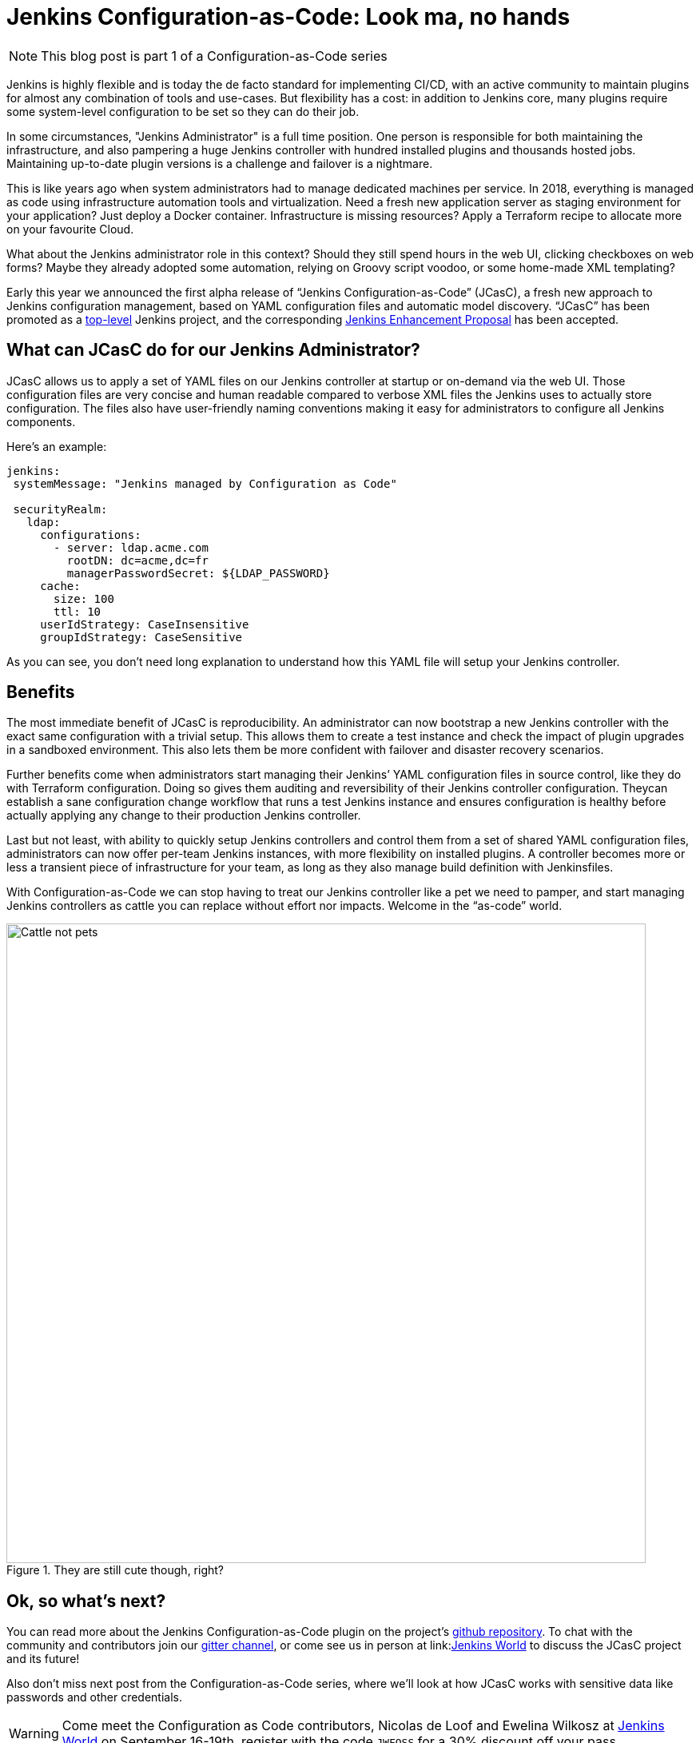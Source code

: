 = Jenkins Configuration-as-Code: Look ma, no hands
:page-tags: configuration-as-code, jenkinsworld, jenkinsworld2018

:page-author: ndeloof


NOTE: This blog post is part 1 of a Configuration-as-Code series

Jenkins is highly flexible and is today the de facto standard for implementing CI/CD, with an active community to maintain plugins for almost any combination of tools and use-cases.
But flexibility has a cost: in addition to Jenkins core, many plugins require some system-level configuration to be set so they can do their job.

In some circumstances, "Jenkins Administrator" is a full time position.
One person is responsible for both maintaining the infrastructure, and also pampering a huge Jenkins controller with hundred installed plugins and thousands hosted jobs.
Maintaining up-to-date plugin versions is a challenge and failover is a nightmare.

This is like years ago when system administrators had to manage dedicated machines per service.
In 2018, everything is managed as code using infrastructure automation tools and virtualization.
Need a fresh new application server as staging environment for your application? Just deploy a Docker container.
Infrastructure is missing resources? Apply a Terraform recipe to allocate more on your favourite Cloud.

What about the Jenkins administrator role in this context? Should they still spend hours in the web UI, clicking checkboxes on web forms? Maybe they already adopted some automation, relying on Groovy script voodoo, or some home-made XML templating?

Early this year we announced the first alpha release of “Jenkins Configuration-as-Code” (JCasC), a fresh new approach to Jenkins configuration management, based on YAML configuration files and automatic model discovery.
“JCasC” has been promoted as a
link:/projects/[top-level] Jenkins project, and the corresponding
link:https://github.com/jenkinsci/jep/tree/master/jep/201/[Jenkins Enhancement Proposal] has been accepted.

== What can JCasC do for our Jenkins Administrator?

JCasC allows us to apply a set of YAML files on our Jenkins controller at startup or on-demand via the web UI.
Those configuration files are very concise and human readable compared to verbose XML files the Jenkins uses to actually store configuration.
The files also have user-friendly naming conventions making it easy for administrators to configure all Jenkins components.

Here’s an example:

[source, yaml]
----
jenkins:
 systemMessage: "Jenkins managed by Configuration as Code"

 securityRealm:
   ldap:
     configurations:
       - server: ldap.acme.com
         rootDN: dc=acme,dc=fr
         managerPasswordSecret: ${LDAP_PASSWORD}
     cache:
       size: 100
       ttl: 10
     userIdStrategy: CaseInsensitive
     groupIdStrategy: CaseSensitive
----

As you can see, you don’t need long explanation to understand how this YAML file will setup your Jenkins controller.

== Benefits

The most immediate benefit of JCasC is reproducibility.
An administrator can now bootstrap a new Jenkins controller with the exact same configuration with a trivial setup.
This allows them to create a test instance and check the impact of plugin upgrades in a sandboxed environment.
This also lets them be more confident with failover and disaster recovery scenarios.

Further benefits come when administrators start managing their Jenkins’ YAML configuration files in source control, like they do with Terraform configuration.
Doing so gives them auditing and reversibility of their Jenkins controller configuration.
Theycan establish a sane configuration change workflow that runs a test Jenkins instance and ensures configuration is healthy before actually applying any change to their production Jenkins controller.

Last but not least, with ability to quickly setup Jenkins controllers and control them from a set of shared YAML configuration files, administrators can now offer per-team Jenkins instances, with more flexibility on installed plugins.
A controller becomes more or less a transient piece of infrastructure for your team, as long as they also manage build definition with Jenkinsfiles.

With Configuration-as-Code we can stop having to treat our Jenkins controller like a pet we need to pamper, and start managing Jenkins controllers as cattle you can replace without effort nor impacts.
Welcome in the “as-code” world.

.They are still cute though, right?
image::/images/images/post-images/2018-casc/image4.jpg[Cattle not pets, 800]

== Ok, so what’s next?
You can read more about the Jenkins Configuration-as-Code plugin on the project’s
link:https://github.com/jenkinsci/configuration-as-code-plugin[github repository].
To chat with the community and contributors join our
link:https://app.gitter.im/#/room/#jenkinsci_configuration-as-code-plugin:gitter.im[gitter channel],
or come see us in person at
link:link:https://www.cloudbees.com/devops-world[Jenkins World] to discuss the JCasC project and its future!

Also don’t miss next post from the Configuration-as-Code series, where we’ll look at how JCasC works with sensitive data like passwords and other credentials.


[WARNING]
--
Come meet the Configuration as Code contributors, Nicolas de Loof and Ewelina Wilkosz at
link:https://www.cloudbees.com/devops-world[Jenkins World] on September 16-19th,
register with the code `JWFOSS` for a 30% discount off your pass.
--
